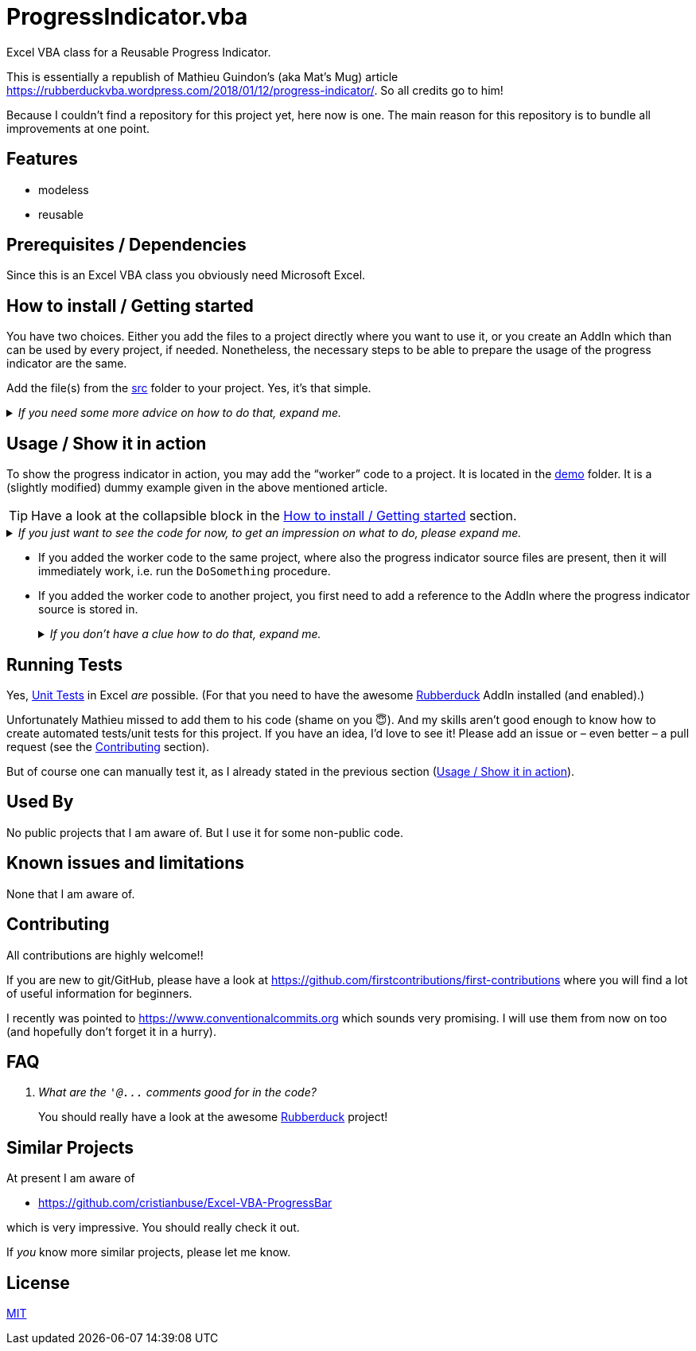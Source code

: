 
= ProgressIndicator.vba
:experimental:
:icons:         // not sure if this is needed
:demodir: ../demo
:sourcedir: ../src
:uri-commit-messages: https://www.conventionalcommits.org
:uri-rubberduck-ProgressIndicator: https://rubberduckvba.wordpress.com/2018/01/12/progress-indicator/
:uri-GitHub-FirstContribution: https://github.com/firstcontributions/first-contributions
:uri-license: https://choosealicense.com/licenses/mit/
:uri-rubberduck: https://rubberduckvba.com/
:uri-UnitTests: https://en.wikipedia.org/wiki/Unit_testing
// show the corresponding icons on GitHub, because otherwise "just" the text will be shown
ifdef::env-github[]
:caution-caption: :fire:
:important-caption: :exclamation:
:note-caption: :information_source:
:tip-caption: :bulb:
:warning-caption: :warning:
endif::[]

Excel VBA class for a Reusable Progress Indicator.

This is essentially a republish of Mathieu Guindon's (aka Mat's Mug) article {uri-rubberduck-ProgressIndicator}.
So all credits go to him!

Because I couldn't find a repository for this project yet, here now is one.
The main reason for this repository is to bundle all improvements at one point.

== Features

* modeless
* reusable

== Prerequisites / Dependencies

Since this is an Excel VBA class you obviously need Microsoft Excel.

[#how-to-install]
== How to install / Getting started

You have two choices.
Either you add the files to a project directly where you want to use it, or you create an AddIn which than can be used by every project, if needed.
Nonetheless, the necessary steps to be able to prepare the usage of the progress indicator are the same.

Add the file(s) from the link:{sourcedir}[src] folder to your project.
Yes, it's that simple.

._If you need some more advice on how to do that, expand me._
[%collapsible]
====
. Open Microsoft Excel.
. Open the Visual Basic Editor (VBE) (kbd:[Alt+F11]).
. Add the file(s) in the link:{sourcedir}[src] folder to your VBA project.
** With {uri-rubberduck}[Rubberduck]:
.. Right-click on the project to which you want to add the file(s) in the "`Code Explorer`" (to show it press kbd:[Ctrl+R]) and click on menu:Add[Existing Files...].
.. Select all files in the link:{sourcedir}[src] folder and click on btn:[Open].
** Without Rubberduck:
.. Select all except the `+.frx+` files in the link:{sourcedir}[src] folder in Windows File Explorer.
.. Drag-and-drop them to the corresponding project in VBE's "`Project Explorer`". +
   (To show it press kbd:[Ctrl+R].
   Hit it twice if the Code Explorer shows up first.)
// BUG: "project name" can't be put in normal angle brackets, because the closing bracket would be interpreted as menu delimiter. I couldn't find a way how to "escape" that (i.e. a backslash didn't work). Thus, single guillemets are used.
. Check, if there are obvious errors by compiling the project (menu:Debug[Compile ‹project name›]).
. Save the file/project.
.. Be sure that the file/project you want to save is "`active`" in the VBE by checking, if its name is shown in VBE's title bar. +
   (If it's not, open a (class) module of the corresponding project (and close it again).)
.. Press the "`Save`" button (the disc symbol similar to 💾) in VBE's toolbar.
.. Check that the file (really) was saved by having a look at the "`last modified date`" of the (project) file in the Windows File Explorer.
====

[#usage]
== Usage / Show it in action

To show the progress indicator in action, you may add the "`worker`" code to a project.
It is located in the link:{demodir}[demo] folder.
It is a (slightly modified) dummy example given in the above mentioned article.

[TIP]
====
Have a look at the collapsible block in the <<how-to-install>> section.
====

._If you just want to see the code for now, to get an impression on what to do, please expand me._
[%collapsible]
====
[source,vba]
----
Option Explicit

Public Sub DoSomething()
    'comment the next line if you also want to see the values changing
    'on the worksheet. Of course this will take much longer then.
    Application.ScreenUpdating = False
    
    With ProgressIndicator.Create("DoWork", canCancel:=True)
        .Execute
    End With
    
    Application.ScreenUpdating = True
End Sub

Public Sub DoWork(ByVal progress As ProgressIndicator)
    Dim i As Long
    For i = 1 To 10000
        If ShouldCancel(progress) Then
            'here more complex worker code could rollback & cleanup
            Exit Sub
        End If
        ActiveSheet.Cells(1, 1) = i
        progress.Update i / 10000              'show only the bar
'        progress.UpdatePercent i / 10000       'show also percentage value
    Next
End Sub

Private Function ShouldCancel(ByVal progress As ProgressIndicator) As Boolean
    If progress.IsCancelRequested Then
        If MsgBox("Cancel this operation?", vbYesNo) = vbYes Then
            ShouldCancel = True
        Else
            progress.AbortCancellation
        End If
    End If
End Function
----
====

* If you added the worker code to the same project, where also the progress indicator source files are present, then it will immediately work, i.e. run the `+DoSomething+` procedure.
* If you added the worker code to another project, you first need to add a reference to the AddIn where the progress indicator source is stored in.
+
._If you don't have a clue how to do that, expand me._
[%collapsible]
====
I'll abbreviate the AddIn which contains the progress indicator source "`PI`" for simplicity.

* With {uri-rubberduck}[Rubberduck]:
. Right-click somewhere on the project in the Code Explorer and click on menu:Add/Remove{sp}References...[].
. Switch to the menu:Projects[] tab.
. Add the reference.
.. Type (parts of) the library name in the search box until you see it in below (left) list or it is empty.
** If the PI AddIn file name is in the lower left list box:
... Select the library in the (left) list and
... click on the btn:[➨] button to add it to the project references. +
** If the the PI AddIn file name is _not_ in the list:
... Click on the btn:[Browse...] button.
... Browse to the folder where the PI AddIn is located.
... Select the PI AddIn and
... press the btn:[Open] button.
. Click on the btn:[OK] button to close the window.
* Without Rubberduck:
. Open the Reference manager in the VBE (menu:Tools[References...]).
** If the PI AddIn project name is in the list of available references:
.. Add a checkmark to the corresponding library.
** If it's _not_ in the list:
.. Click on the btn:[Browse...] button.
.. Most likely change the file extension filter in the lower right to `+Microsoft Excel Files (*.xlsm;*.xlam;*.xls)+`
.. Browse to the folder where the PI AddIn is located.
.. Select the PI AddIn and
.. press the btn:[Open] button.
. Click on the btn:[OK] button to close the window.
. Save the file/project.
====

== Running Tests

Yes, {uri-UnitTests}[Unit Tests] in Excel _are_ possible.
(For that you need to have the awesome {uri-rubberduck}[Rubberduck] AddIn installed (and enabled).)

Unfortunately Mathieu missed to add them to his code (shame on you 😇).
And my skills aren't good enough to know how to create automated tests/unit tests for this project.
If you have an idea, I'd love to see it!
Please add an issue or – even better – a pull request (see the <<#contributing>> section).

But of course one can manually test it, as I already stated in the previous section (<<usage>>).

== Used By

No public projects that I am aware of.
But I use it for some non-public code.

== Known issues and limitations

None that I am aware of.

[#contributing]
== Contributing

All contributions are highly welcome!!

If you are new to git/GitHub, please have a look at {uri-GitHub-FirstContribution} where you will find a lot of useful information for beginners.

I recently was pointed to {uri-commit-messages} which sounds very promising.
I will use them from now on too (and hopefully don't forget it in a hurry).

== FAQ

[qanda]
What are the `+'@...+` comments good for in the code?::
You should really have a look at the awesome {uri-rubberduck}[Rubberduck] project!

== Similar Projects

At present I am aware of

* https://github.com/cristianbuse/Excel-VBA-ProgressBar[]

which is very impressive.
You should really check it out.

If _you_ know more similar projects, please let me know.

== License

{uri-license}[MIT]
